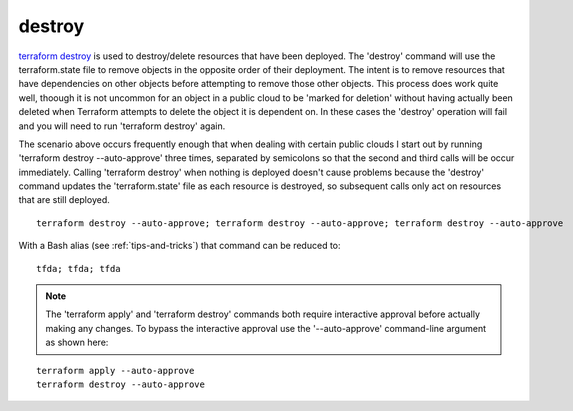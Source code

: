 destroy
==================

`terraform destroy <https://www.terraform.io/cli/commands/destroy>`_ is used to destroy/delete resources that have been deployed. The 'destroy' command will use the terraform.state file to remove objects in the opposite order of their deployment. The intent is to remove resources that have dependencies on other objects before attempting to remove those other objects. This process does work quite well, thoough it is not uncommon for an object in a public cloud to be 'marked for deletion' without having actually been deleted when Terraform attempts to delete the object it is dependent on. In these cases the 'destroy' operation will fail and you will need to run 'terraform destroy' again.

The scenario above occurs frequently enough that when dealing with certain public clouds I start out by running 'terraform destroy --auto-approve' three times, separated by semicolons so that the second and third calls will be occur immediately. Calling 'terraform destroy' when nothing is deployed doesn't cause problems because the 'destroy' command updates the 'terraform.state' file as each resource is destroyed, so subsequent calls only act on resources that are still deployed.
::

      terraform destroy --auto-approve; terraform destroy --auto-approve; terraform destroy --auto-approve

With a Bash alias (see :ref:`tips-and-tricks`) that command can be reduced to:
::

    tfda; tfda; tfda

.. note::
   The 'terraform apply' and 'terraform destroy' commands both require interactive approval before actually making any changes. To bypass the interactive approval use the '--auto-approve' command-line argument as shown here:

::

    terraform apply --auto-approve
    terraform destroy --auto-approve


